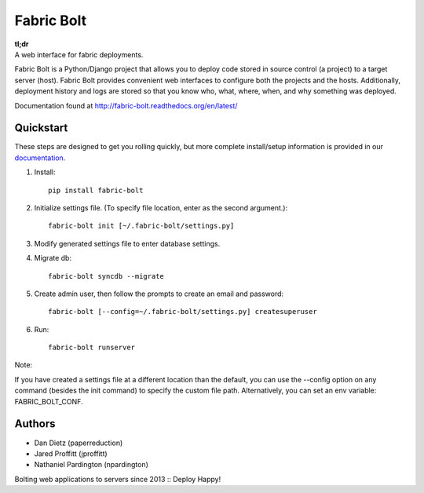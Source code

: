 Fabric Bolt
===========

.. image:: https://travis-ci.org/worthwhile/fabric-bolt.png?branch=master
        :target: https://travis-ci.org/worthwhile/fabric-bolt

.. image:: https://coveralls.io/repos/worthwhile/fabric-bolt/badge.png?branch=master
        :target: https://coveralls.io/r/worthwhile/fabric-bolt?branch=master

| **tl;dr**
| A web interface for fabric deployments.

Fabric Bolt is a Python/Django project that allows you to deploy code stored in source control (a project) to a target server (host).
Fabric Bolt provides convenient web interfaces to configure both the projects and the hosts. Additionally, deployment history and
logs are stored so that you know who, what, where, when, and why something was deployed.

Documentation found at http://fabric-bolt.readthedocs.org/en/latest/

.. image:: https://raw.github.com/worthwhile/fabric-bolt/master/docs/images/Screen%20Shot%202013-09-29%20at%207.42.18%20PM.png

Quickstart
----------

These steps are designed to get you rolling quickly, but more complete install/setup information is provided in our `documentation
<http://fabric-bolt.readthedocs.org/en/latest/>`_.

1. Install::

    pip install fabric-bolt

2. Initialize settings file. (To specify file location, enter as the second argument.)::

    fabric-bolt init [~/.fabric-bolt/settings.py]

3. Modify generated settings file to enter database settings.

4. Migrate db::

    fabric-bolt syncdb --migrate

5. Create admin user, then follow the prompts to create an email and password::

    fabric-bolt [--config=~/.fabric-bolt/settings.py] createsuperuser

6. Run::

    fabric-bolt runserver

Note:

If you have created a settings file at a different location than the default, you can use the --config option on any
command (besides the init command) to specify the custom file path. Alternatively, you can set an env variable: FABRIC_BOLT_CONF.

Authors
-------

* Dan Dietz (paperreduction)
* Jared Proffitt (jproffitt)
* Nathaniel Pardington (npardington)


Bolting web applications to servers since 2013 :: Deploy Happy!
